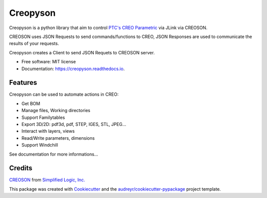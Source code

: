 =========
Creopyson
=========


.. image:: https://img.shields.io/pypi/v/creopyson.svg
        :target: https://pypi.python.org/pypi/creopyson

.. image:: https://img.shields.io/travis/Zepmanbc/creopyson.svg
        :target: https://travis-ci.org/Zepmanbc/creopyson

.. image:: https://coveralls.io/repos/github/Zepmanbc/creopyson/badge.svg?branch=master
        :target: https://coveralls.io/github/Zepmanbc/creopyson?branch=master

.. image:: https://readthedocs.org/projects/creopyson/badge/?version=latest
        :target: https://creopyson.readthedocs.io/en/latest/?badge=latest
        :alt: Documentation Status



Creopyson is a python library that aim to control `PTC's CREO Parametric`_ via JLink via CREOSON.

CREOSON uses JSON Requests to send commands/functions to CREO, JSON Responses are used to communicate the results of your requests.

Creopyson creates a Client to send JSON Requets to CREOSON server.

* Free software: MIT license
* Documentation: https://creopyson.readthedocs.io.

.. _`PTC's CREO Parametric`: https://www.ptc.com/en/products/cad/creo/parametric

Features
--------

Creopyson can be used to automate actions in CREO:

* Get BOM
* Manage files, Working directories
* Support Familytables
* Export 3D/2D: pdf3d, pdf, STEP, IGES, STL, JPEG...
* Interact with layers, views
* Read/Write parameters, dimensions
* Support Windchill

See documentation for more informations...

Credits
-------

CREOSON_ from `Simplified Logic, Inc.`_

This package was created with Cookiecutter_ and the `audreyr/cookiecutter-pypackage`_ project template.

.. _Cookiecutter: https://github.com/audreyr/cookiecutter
.. _`audreyr/cookiecutter-pypackage`: https://github.com/audreyr/cookiecutter-pypackage
.. _CREOSON: http://www.creoson.com/
.. _`Simplified Logic, Inc.`: http://www.simplifiedlogic.com/
